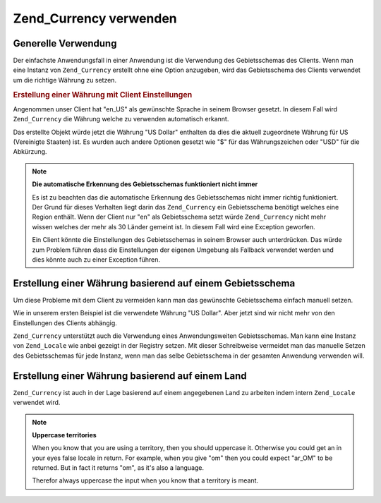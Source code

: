 .. _zend.currency.usage:

Zend_Currency verwenden
=======================

.. _zend.currency.usage.generic:

Generelle Verwendung
--------------------

Der einfachste Anwendungsfall in einer Anwendung ist die Verwendung des Gebietsschemas des Clients. Wenn man eine
Instanz von ``Zend_Currency`` erstellt ohne eine Option anzugeben, wird das Gebietsschema des Clients verwendet um
die richtige Währung zu setzen.

.. _zend.currency.usage.generic.example-1:

.. rubric:: Erstellung einer Währung mit Client Einstellungen

Angenommen unser Client hat "en_US" als gewünschte Sprache in seinem Browser gesetzt. In diesem Fall wird
``Zend_Currency`` die Währung welche zu verwenden automatisch erkannt.

.. code-block:: php
   :linenos:

   $currency = new Zend_Currency();

   // Siehe die Standardwerte welche vom Client abhängen
   // var_dump($currency);

Das erstellte Objekt würde jetzt die Währung "US Dollar" enthalten da dies die aktuell zugeordnete Währung für
US (Vereinigte Staaten) ist. Es wurden auch andere Optionen gesetzt wie "$" für das Währungszeichen oder "USD"
für die Abkürzung.

.. note::

   **Die automatische Erkennung des Gebietsschemas funktioniert nicht immer**

   Es ist zu beachten das die automatische Erkennung des Gebietsschemas nicht immer richtig funktioniert. Der Grund
   für dieses Verhalten liegt darin das ``Zend_Currency`` ein Gebietsschema benötigt welches eine Region
   enthält. Wenn der Client nur "en" als Gebietsschema setzt würde ``Zend_Currency`` nicht mehr wissen welches
   der mehr als 30 Länder gemeint ist. In diesem Fall wird eine Exception geworfen.

   Ein Client könnte die Einstellungen des Gebietsschemas in seinem Browser auch unterdrücken. Das würde zum
   Problem führen dass die Einstellungen der eigenen Umgebung als Fallback verwendet werden und dies könnte auch
   zu einer Exception führen.

.. _zend.currency.usage.locale:

Erstellung einer Währung basierend auf einem Gebietsschema
----------------------------------------------------------

Um diese Probleme mit dem Client zu vermeiden kann man das gewünschte Gebietsschema einfach manuell setzen.

.. code-block:: php
   :linenos:

   $currency = new Zend_Currency('en_US');

   // Man könnte auch die 'locale' Option verwenden
   // $currency = new Zend_Currency(array('locale' => 'en_US'));

   // Siehe die aktuellen Einstellungen welche auf 'en_US' fixiert sind
   // var_dump($currency);

Wie in unserem ersten Beispiel ist die verwendete Währung "US Dollar". Aber jetzt sind wir nicht mehr von den
Einstellungen des Clients abhängig.

``Zend_Currency`` unterstützt auch die Verwendung eines Anwendungsweiten Gebietsschemas. Man kann eine Instanz von
``Zend_Locale`` wie anbei gezeigt in der Registry setzen. Mit dieser Schreibweise vermeidet man das manuelle Setzen
des Gebietsschemas für jede Instanz, wenn man das selbe Gebietsschema in der gesamten Anwendung verwenden will.

.. code-block:: php
   :linenos:

   // In der Bootstrap Datei
   $locale = new Zend_Locale('de_AT');
   Zend_Registry::set('Zend_Locale', $locale);

   // Irgendwo in der Anwendung
   $currency = new Zend_Currency();

.. _zend.currency.usage.territory:

Erstellung einer Währung basierend auf einem Land
-------------------------------------------------

``Zend_Currency`` ist auch in der Lage basierend auf einem angegebenen Land zu arbeiten indem intern
``Zend_Locale`` verwendet wird.

.. code-block:: php
   :linenos:

   $currency = new Zend_Currency('US');

   // See the actual settings which are fixed to 'en_US'
   // var_dump($currency);

.. note::

   **Uppercase territories**

   When you know that you are using a territory, then you should uppercase it. Otherwise you could get an in your
   eyes false locale in return. For example, when you give "om" then you could expect "ar_OM" to be returned. But
   in fact it returns "om", as it's also a language.

   Therefor always uppercase the input when you know that a territory is meant.


